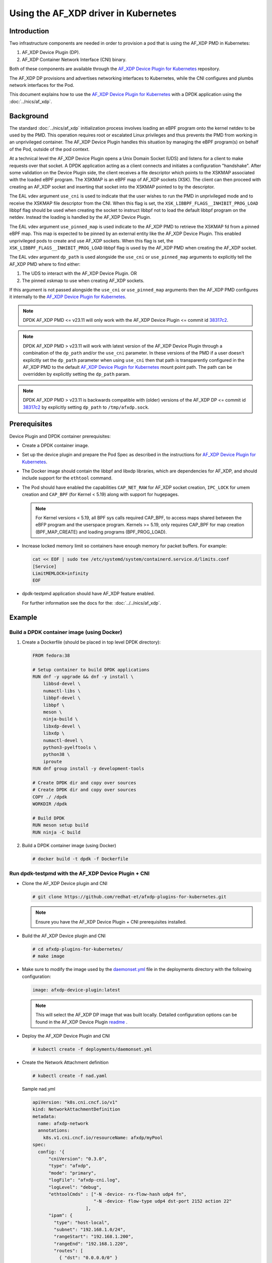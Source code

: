 .. SPDX-License-Identifier: BSD-3-Clause
   Copyright(c) 2023 Intel Corporation.

Using the AF_XDP driver in Kubernetes
=====================================

Introduction
------------

Two infrastructure components are needed in order to provision a pod
that is using the AF_XDP PMD in Kubernetes:

1. AF_XDP Device Plugin (DP).
2. AF_XDP Container Network Interface (CNI) binary.

Both of these components are available through
the `AF_XDP Device Plugin for Kubernetes`_ repository.

The AF_XDP DP provisions and advertises networking interfaces to Kubernetes,
while the CNI configures and plumbs network interfaces for the Pod.

This document explains how to use the `AF_XDP Device Plugin for Kubernetes`_
with a DPDK application using the :doc:`../nics/af_xdp`.

.. _AF_XDP Device Plugin for Kubernetes: https://github.com/redhat-et/afxdp-plugins-for-kubernetes


Background
----------

The standard :doc:`../nics/af_xdp` initialization process involves loading an eBPF program
onto the kernel netdev to be used by the PMD.
This operation requires root or escalated Linux privileges
and thus prevents the PMD from working in an unprivileged container.
The AF_XDP Device Plugin handles this situation
by managing the eBPF program(s) on behalf of the Pod, outside of the pod context.

At a technical level the AF_XDP Device Plugin opens a Unix Domain Socket (UDS)
and listens for a client to make requests over that socket.
A DPDK application acting as a client connects and initiates a configuration "handshake".
After some validation on the Device Plugin side,
the client receives a file descriptor which points to the XSKMAP
associated with the loaded eBPF program.
The XSKMAP is an eBPF map of AF_XDP sockets (XSK).
The client can then proceed with creating an AF_XDP socket
and inserting that socket into the XSKMAP pointed to by the descriptor.

The EAL vdev argument ``use_cni`` is used to indicate that the user wishes
to run the PMD in unprivileged mode and to receive the XSKMAP file descriptor
from the CNI.
When this flag is set,
the ``XSK_LIBBPF_FLAGS__INHIBIT_PROG_LOAD`` libbpf flag
should be used when creating the socket
to instruct libbpf not to load the default libbpf program on the netdev.
Instead the loading is handled by the AF_XDP Device Plugin.

The EAL vdev argument ``use_pinned_map`` is used indicate to the AF_XDP PMD
to retrieve the XSKMAP fd from a pinned eBPF map.
This map is expected to be pinned by an external entity like the AF_XDP Device Plugin.
This enabled unprivileged pods to create and use AF_XDP sockets.
When this flag is set, the ``XSK_LIBBPF_FLAGS__INHIBIT_PROG_LOAD`` libbpf flag
is used by the AF_XDP PMD when creating the AF_XDP socket.

The EAL vdev argument ``dp_path`` is used alongside the ``use_cni`` or ``use_pinned_map``
arguments to explicitly tell the AF_XDP PMD where to find either:

1. The UDS to interact with the AF_XDP Device Plugin. OR
2. The pinned xskmap to use when creating AF_XDP sockets.

If this argument is not passed alongside the ``use_cni`` or ``use_pinned_map`` arguments
then the AF_XDP PMD configures it internally to the `AF_XDP Device Plugin for Kubernetes`_.

.. note::

   DPDK AF_XDP PMD <= v23.11 will only work with
   the AF_XDP Device Plugin <= commit id `38317c2`_.

.. note::

   DPDK AF_XDP PMD > v23.11 will work with latest version of the AF_XDP Device Plugin
   through a combination of the ``dp_path`` and/or the ``use_cni`` parameter.
   In these versions of the PMD if a user doesn't explicitly set the ``dp_path`` parameter
   when using ``use_cni`` then that path is transparently configured in the AF_XDP PMD
   to the default `AF_XDP Device Plugin for Kubernetes`_ mount point path.
   The path can be overridden by explicitly setting the ``dp_path`` param.

.. note::

   DPDK AF_XDP PMD > v23.11 is backwards compatible
   with (older) versions of the AF_XDP DP <= commit id `38317c2`_
   by explicitly setting ``dp_path`` to ``/tmp/afxdp.sock``.

.. _38317c2: https://github.com/redhat-et/afxdp-plugins-for-kubernetes/commit/38317c256b5c7dfb39e013a0f76010c2ded03669

Prerequisites
-------------

Device Plugin and DPDK container prerequisites:

* Create a DPDK container image.

* Set up the device plugin and prepare the Pod Spec as described in
  the instructions for `AF_XDP Device Plugin for Kubernetes`_.

* The Docker image should contain the libbpf and libxdp libraries,
  which are dependencies for AF_XDP,
  and should include support for the ``ethtool`` command.

* The Pod should have enabled the capabilities
  ``CAP_NET_RAW`` for AF_XDP socket creation,
  ``IPC_LOCK`` for umem creation and
  ``CAP_BPF`` (for Kernel < 5.19) along with support for hugepages.

  .. note::

     For Kernel versions < 5.19, all BPF sys calls required CAP_BPF,
     to access maps shared between the eBFP program and the userspace program.
     Kernels >= 5.19, only requires CAP_BPF for map creation (BPF_MAP_CREATE)
     and loading programs (BPF_PROG_LOAD).

* Increase locked memory limit so containers have enough memory for packet buffers.
  For example:

  .. code-block:: console

     cat << EOF | sudo tee /etc/systemd/system/containerd.service.d/limits.conf
     [Service]
     LimitMEMLOCK=infinity
     EOF

* dpdk-testpmd application should have AF_XDP feature enabled.

  For further information see the docs for the: :doc:`../../nics/af_xdp`.


Example
-------

Build a DPDK container image (using Docker)
~~~~~~~~~~~~~~~~~~~~~~~~~~~~~~~~~~~~~~~~~~~~

1. Create a Dockerfile (should be placed in top level DPDK directory):

   .. code-block:: console

      FROM fedora:38

      # Setup container to build DPDK applications
      RUN dnf -y upgrade && dnf -y install \
          libbsd-devel \
          numactl-libs \
          libbpf-devel \
          libbpf \
          meson \
          ninja-build \
          libxdp-devel \
          libxdp \
          numactl-devel \
          python3-pyelftools \
          python38 \
          iproute
      RUN dnf group install -y development-tools

      # Create DPDK dir and copy over sources
      # Create DPDK dir and copy over sources
      COPY ./ /dpdk
      WORKDIR /dpdk

      # Build DPDK
      RUN meson setup build
      RUN ninja -C build

2. Build a DPDK container image (using Docker)

   .. code-block:: console

      # docker build -t dpdk -f Dockerfile

Run dpdk-testpmd with the AF_XDP Device Plugin + CNI
~~~~~~~~~~~~~~~~~~~~~~~~~~~~~~~~~~~~~~~~~~~~~~~~~~~~

* Clone the AF_XDP Device plugin and CNI

  .. code-block:: console

     # git clone https://github.com/redhat-et/afxdp-plugins-for-kubernetes.git

  .. note::

     Ensure you have the AF_XDP Device Plugin + CNI prerequisites installed.

* Build the AF_XDP Device plugin and CNI

  .. code-block:: console

     # cd afxdp-plugins-for-kubernetes/
     # make image

* Make sure to modify the image used by the `daemonset.yml`_ file
  in the deployments directory with the following configuration:

  .. _daemonset.yml : https://github.com/redhat-et/afxdp-plugins-for-kubernetes/blob/main/deployments/daemonset.yml

  .. code-block:: yaml

     image: afxdp-device-plugin:latest

  .. note::

     This will select the AF_XDP DP image that was built locally.
     Detailed configuration options can be found in the AF_XDP Device Plugin `readme`_ .

  .. _readme: https://github.com/redhat-et/afxdp-plugins-for-kubernetes#readme

* Deploy the AF_XDP Device Plugin and CNI

  .. code-block:: console

     # kubectl create -f deployments/daemonset.yml

* Create the Network Attachment definition

  .. code-block:: console

     # kubectl create -f nad.yaml

  Sample nad.yml

  .. code-block:: yaml

     apiVersion: "k8s.cni.cncf.io/v1"
     kind: NetworkAttachmentDefinition
     metadata:
       name: afxdp-network
       annotations:
         k8s.v1.cni.cncf.io/resourceName: afxdp/myPool
     spec:
       config: '{
           "cniVersion": "0.3.0",
           "type": "afxdp",
           "mode": "primary",
           "logFile": "afxdp-cni.log",
           "logLevel": "debug",
           "ethtoolCmds" : ["-N -device- rx-flow-hash udp4 fn",
                            "-N -device- flow-type udp4 dst-port 2152 action 22"
                         ],
           "ipam": {
             "type": "host-local",
             "subnet": "192.168.1.0/24",
             "rangeStart": "192.168.1.200",
             "rangeEnd": "192.168.1.220",
             "routes": [
               { "dst": "0.0.0.0/0" }
             ],
             "gateway": "192.168.1.1"
           }
         }'

  For further reference please use the example provided by the AF_XDP DP `nad.yaml`_

  .. _nad.yaml: https://github.com/redhat-et/afxdp-plugins-for-kubernetes/blob/main/examples/network-attachment-definition.yaml

* Run the Pod

  .. code-block:: console

     # kubectl create -f pod.yaml

  Sample pod.yaml:

  .. code-block:: yaml

     apiVersion: v1
     kind: Pod
     metadata:
      name: dpdk
      annotations:
        k8s.v1.cni.cncf.io/networks: afxdp-network
     spec:
       containers:
       - name: testpmd
         image: dpdk:latest
         command: ["tail", "-f", "/dev/null"]
         securityContext:
           capabilities:
             add:
               - NET_RAW
               - IPC_LOCK
         resources:
           requests:
             afxdp/myPool: '1'
           limits:
             hugepages-1Gi: 2Gi
             cpu: 2
             memory: 256Mi
             afxdp/myPool: '1'
         volumeMounts:
         - name: hugepages
           mountPath: /dev/hugepages
       volumes:
       - name: hugepages
         emptyDir:
           medium: HugePages

  For further reference please see the `pod.yaml`_

  .. _pod.yaml: https://github.com/redhat-et/afxdp-plugins-for-kubernetes/blob/main/examples/pod-spec.yaml

* Run DPDK with a command like the following:

  .. code-block:: console

     kubectl exec -i <Pod name> --container <containers name> -- \
           /<Path>/dpdk-testpmd -l 0,1 --no-pci \
           --vdev=net_af_xdp0,use_cni=1,iface=<interface name> \
           --no-mlockall --in-memory \
           -- -i --a --nb-cores=2 --rxq=1 --txq=1 --forward-mode=macswap;

  Or

  .. code-block:: console

     kubectl exec -i <Pod name> --container <containers name> -- \
           /<Path>/dpdk-testpmd -l 0,1 --no-pci \
           --vdev=net_af_xdp0,use_cni=1,iface=<interface name>,dp_path="/tmp/afxdp_dp/<interface name>/afxdp.sock" \
           --no-mlockall --in-memory \
           -- -i --a --nb-cores=2 --rxq=1 --txq=1 --forward-mode=macswap;

  Or

  .. code-block:: console

     kubectl exec -i <Pod name> --container <containers name> -- \
           /<Path>/dpdk-testpmd -l 0,1 --no-pci \
           --vdev=net_af_xdp0,use_pinned_map=1,iface=<interface name>,dp_path="/tmp/afxdp_dp/<interface name>/xsks_map" \
           --no-mlockall --in-memory \
           -- -i --a --nb-cores=2 --rxq=1 --txq=1 --forward-mode=macswap;

.. note::

   If the ``dp_path`` parameter isn't explicitly set with ``use_cni`` or ``use_pinned_map``
   the AF_XDP PMD will set the parameter values to the `AF_XDP Device Plugin for Kubernetes`_ defaults.
